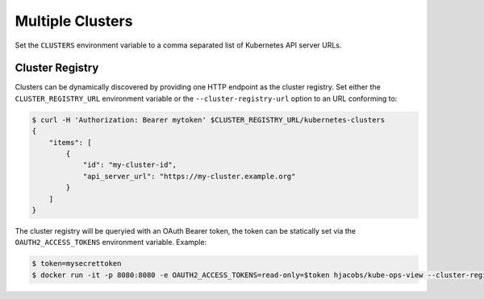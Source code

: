 =================
Multiple Clusters
=================

Set the ``CLUSTERS`` environment variable to a comma separated list of Kubernetes API server URLs.

Cluster Registry
================

Clusters can be dynamically discovered by providing one HTTP endpoint as the cluster registry.
Set either the ``CLUSTER_REGISTRY_URL`` environment variable or the ``--cluster-registry-url`` option to an URL conforming to:

.. code-block:: bash

    $ curl -H 'Authorization: Bearer mytoken' $CLUSTER_REGISTRY_URL/kubernetes-clusters
    {
        "items": [
            {
                "id": "my-cluster-id",
                "api_server_url": "https://my-cluster.example.org"
            }
        ]
    }

The cluster registry will be queryied with an OAuth Bearer token, the token can be statically set via the ``OAUTH2_ACCESS_TOKENS`` environment variable.
Example:

.. code-block:: bash

    $ token=mysecrettoken
    $ docker run -it -p 8080:8080 -e OAUTH2_ACCESS_TOKENS=read-only=$token hjacobs/kube-ops-view --cluster-registry-url=https://cluster-registry.example.org
